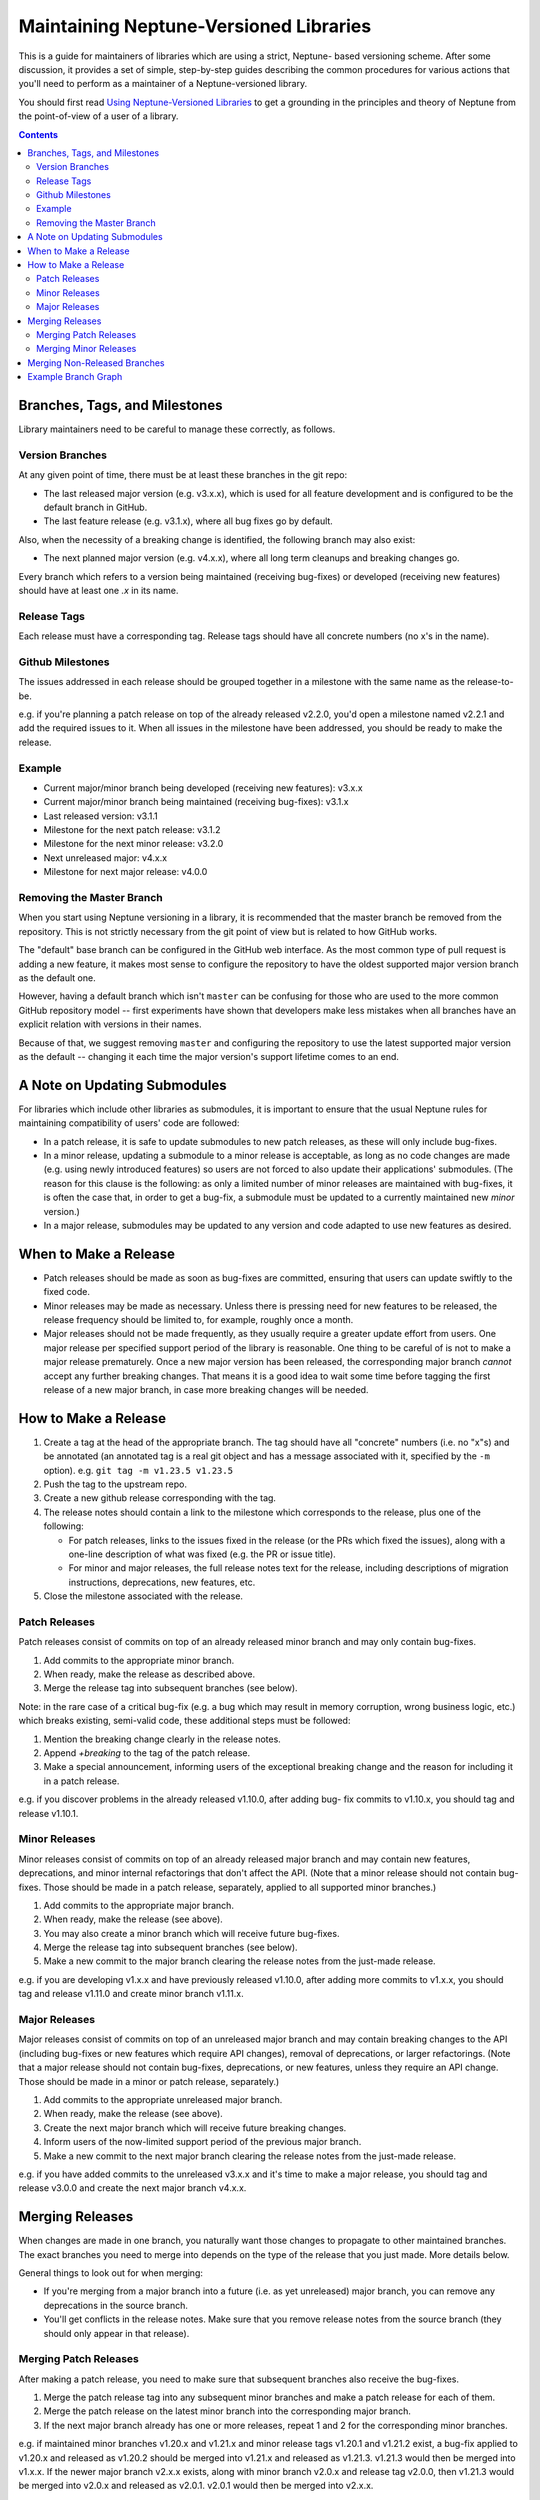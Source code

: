 =======================================
Maintaining Neptune-Versioned Libraries
=======================================

This is a guide for maintainers of libraries which are using a strict, Neptune-
based versioning scheme. After some discussion, it provides a set of simple,
step-by-step guides describing the common procedures for various actions that
you'll need to perform as a maintainer of a Neptune-versioned library.

You should first read `Using Neptune-Versioned Libraries <library-user.rst>`_ to
get a grounding in the principles and theory of Neptune from the point-of-view
of a user of a library.

.. contents::

Branches, Tags, and Milestones
------------------------------

Library maintainers need to be careful to manage these correctly, as follows.

Version Branches
~~~~~~~~~~~~~~~~

At any given point of time, there must be at least these branches in the git
repo:

* The last released major version (e.g. v3.x.x), which is used for all feature
  development and is configured to be the default branch in GitHub.
* The last feature release (e.g. v3.1.x), where all bug fixes go by default.

Also, when the necessity of a breaking change is identified, the following
branch may also exist:

* The next planned major version (e.g. v4.x.x), where all long term cleanups and
  breaking changes go.

Every branch which refers to a version being maintained (receiving bug-fixes) or
developed (receiving new features) should have at least one *.x* in its name.

Release Tags
~~~~~~~~~~~~

Each release must have a corresponding tag. Release tags should have all
concrete numbers (no x's in the name).

Github Milestones
~~~~~~~~~~~~~~~~~

The issues addressed in each release should be grouped together in a milestone
with the same name as the release-to-be.

e.g. if you're planning a patch release on top of the already released v2.2.0,
you'd open a milestone named v2.2.1 and add the required issues to it. When all
issues in the milestone have been addressed, you should be ready to make the
release.

Example
~~~~~~~

* Current major/minor branch being developed (receiving new features): v3.x.x
* Current major/minor branch being maintained (receiving bug-fixes): v3.1.x
* Last released version: v3.1.1
* Milestone for the next patch release: v3.1.2
* Milestone for the next minor release: v3.2.0
* Next unreleased major: v4.x.x
* Milestone for next major release: v4.0.0

Removing the Master Branch
~~~~~~~~~~~~~~~~~~~~~~~~~~

When you start using Neptune versioning in a library, it is recommended that the
master branch be removed from the repository. This is not strictly necessary
from the git point of view but is related to how GitHub works.

The "default" base branch can be configured in the GitHub web interface. As the
most common type of pull request is adding a new feature, it makes most sense to
configure the repository to have the oldest supported major version branch as
the default one.

However, having a default branch which isn't ``master`` can be confusing for
those who are used to the more common GitHub repository model -- first
experiments have shown that developers make less mistakes when all branches have
an explicit relation with versions in their names.

Because of that, we suggest removing ``master`` and configuring the repository
to use the latest supported major version as the default -- changing it each
time the major version's support lifetime comes to an end.

A Note on Updating Submodules
-----------------------------

For libraries which include other libraries as submodules, it is important to
ensure that the usual Neptune rules for maintaining compatibility of users' code
are followed:

* In a patch release, it is safe to update submodules to new patch releases, as
  these will only include bug-fixes.
* In a minor release, updating a submodule to a minor release is acceptable, as
  long as no code changes are made (e.g. using newly introduced features) so
  users are not forced to also update their applications' submodules. (The
  reason for this clause is the following: as only a limited number of minor
  releases are maintained with bug-fixes, it is often the case that, in order to
  get a bug-fix, a submodule must be updated to a currently maintained new
  *minor* version.)
* In a major release, submodules may be updated to any version and code adapted
  to use new features as desired.

When to Make a Release
----------------------

* Patch releases should be made as soon as bug-fixes are committed, ensuring
  that users can update swiftly to the fixed code.
* Minor releases may be made as necessary. Unless there is pressing need for new
  features to be released, the release frequency should be limited to, for
  example, roughly once a month.
* Major releases should not be made frequently, as they usually require a
  greater update effort from users. One major release per specified support
  period of the library is reasonable. One thing to be careful of is not to make
  a major release prematurely. Once a new major version has been released, the
  corresponding major branch *cannot* accept any further breaking changes. That
  means it is a good idea to wait some time before tagging the first release of
  a new major branch, in case more breaking changes will be needed.

How to Make a Release
---------------------

1. Create a tag at the head of the appropriate branch. The tag should have all
   "concrete" numbers (i.e. no "x"s) and be annotated (an annotated tag is a
   real git object and has a message associated with it, specified by the ``-m``
   option). e.g. ``git tag -m v1.23.5 v1.23.5``
2. Push the tag to the upstream repo.
3. Create a new github release corresponding with the tag.
4. The release notes should contain a link to the milestone which corresponds
   to the release, plus one of the following:

   * For patch releases, links to the issues fixed in the release (or the PRs
     which fixed the issues), along with a one-line description of what was
     fixed (e.g. the PR or issue title).
   * For minor and major releases, the full release notes text for the
     release, including descriptions of migration instructions, deprecations,
     new features, etc.

5. Close the milestone associated with the release.

Patch Releases
~~~~~~~~~~~~~~

Patch releases consist of commits on top of an already released minor branch and
may only contain bug-fixes.

1. Add commits to the appropriate minor branch.
2. When ready, make the release as described above.
3. Merge the release tag into subsequent branches (see below).

Note: in the rare case of a critical bug-fix (e.g. a bug which may result in
memory corruption, wrong business logic, etc.) which breaks existing, semi-valid
code, these additional steps must be followed:

1. Mention the breaking change clearly in the release notes.
2. Append `+breaking` to the tag of the patch release.
3. Make a special announcement, informing users of the exceptional breaking
   change and the reason for including it in a patch release.

e.g. if you discover problems in the already released v1.10.0, after adding bug-
fix commits to v1.10.x, you should tag and release v1.10.1.

Minor Releases
~~~~~~~~~~~~~~

Minor releases consist of commits on top of an already released major branch and
may contain new features, deprecations, and minor internal refactorings that
don't affect the API. (Note that a minor release should not contain bug-fixes.
Those should be made in a patch release, separately, applied to all supported
minor branches.)

1. Add commits to the appropriate major branch.
2. When ready, make the release (see above).
3. You may also create a minor branch which will receive future bug-fixes.
4. Merge the release tag into subsequent branches (see below).
5. Make a new commit to the major branch clearing the release notes from the
   just-made release.

e.g. if you are developing v1.x.x and have previously released v1.10.0, after
adding more commits to v1.x.x, you should tag and release v1.11.0 and create
minor branch v1.11.x.

Major Releases
~~~~~~~~~~~~~~

Major releases consist of commits on top of an unreleased major branch and may
contain breaking changes to the API (including bug-fixes or new features which
require API changes), removal of deprecations, or larger refactorings. (Note
that a major release should not contain bug-fixes, deprecations, or new
features, unless they require an API change. Those should be made in a minor or
patch release, separately.)

1. Add commits to the appropriate unreleased major branch.
2. When ready, make the release (see above).
3. Create the next major branch which will receive future breaking changes.
4. Inform users of the now-limited support period of the previous major
   branch.
5. Make a new commit to the next major branch clearing the release notes from
   the just-made release.

e.g. if you have added commits to the unreleased v3.x.x and it's time to make a
major release, you should tag and release v3.0.0 and create the next major
branch v4.x.x.

Merging Releases
----------------

When changes are made in one branch, you naturally want those changes to
propagate to other maintained branches. The exact branches you need to merge
into depends on the type of the release that you just made. More details below.

General things to look out for when merging:

* If you're merging from a major branch into a future (i.e. as yet unreleased)
  major branch, you can remove any deprecations in the source branch.
* You'll get conflicts in the release notes. Make sure that you remove release
  notes from the source branch (they should only appear in that release).

Merging Patch Releases
~~~~~~~~~~~~~~~~~~~~~~

After making a patch release, you need to make sure that subsequent branches
also receive the bug-fixes.

1. Merge the patch release tag into any subsequent minor branches and make a
   patch release for each of them.
2. Merge the patch release on the latest minor branch into the corresponding
   major branch.
3. If the next major branch already has one or more releases, repeat 1 and 2 for
   the corresponding minor branches.

e.g. if maintained minor branches v1.20.x and v1.21.x and minor release tags
v1.20.1 and v1.21.2 exist, a bug-fix applied to v1.20.x and released as v1.20.2
should be merged into v1.21.x and released as v1.21.3. v1.21.3 would then be
merged into v1.x.x. If the newer major branch v2.x.x exists, along with minor
branch v2.0.x and release tag v2.0.0, then v1.21.3 would be merged into v2.0.x
and released as v2.0.1. v2.0.1 would then be merged into v2.x.x.

Merging Minor Releases
~~~~~~~~~~~~~~~~~~~~~~

After making a minor release, you need to make sure that subsequent branches
also receive the new features.

1. Merge the minor release tag into any subsequent major branches.
2. Optionally, make a minor release on the subsequent major branches.

e.g. if a minor release v1.2.0 is made (by tagging the head of v1.x.x) and the
newer major branch v2.x.x exists, then v1.2.0 would then be merged into
v2.x.x. The new head of v2.x.x may optionally be tagged and released.

Merging Non-Released Branches
-----------------------------

It's fine to merge from one major branch to another at any time, as required --
you don't need to make a release every time. It can be useful to make a habit of
making such merges so as to minimise the amount of changes that need to be
merged at once, thus easing maintenance.

e.g. if you've added new, unreleased features in v3.x.x, you can merge into
v4.x.x at any time, to bring the new features into the next major branch.

Example Branch Graph
--------------------

Putting all of the above together, an example of how part of the evolution of a
Neptune-versioned library might look follows.

Lines define branches and their relations:

- ``-``: commit history for a branch (left == older)
- ``/`` or ``\``: merging (always happens from lower version to higher one)
- ``|``: tagging or forking a branch

Letters within a dashed line highlight different types of commits:

- ``B``: commit with a bug-fix
- ``F``: commit with backwards-compatible feature
- ``D``: commit which deprecates symbols
- ``X``: commit with a breaking change
- ``M``: merge commit

.. code::

                                     .---X--X--X--M--F--X--F----F----M--> v4.x.x
                                    /            /       \          /
                                   /            /         +-B--M---B----> v4.0.x
                                  /       .----´          |   /    |
                                 /       /            v4.0.0 /  v4.0.1
                                /       /     .-------------´
                               /       /     /
     --F--F-----M--F--M--F-D--D--F-F--M-----M--------------------F------> v3.x.x
           \   /     /         \     /     /                     |\
            +-B--B--B--.        +---B--B--B--.                   | `----> v3.2.x
            | |     |   \       |   |     |   \               v3.2.0
       v3.0.0 |  v3.0.2  \   v3.1.0 |  v3.1.2  `------------------------> v3.1.x
           v3.0.1         \      v3.1.1
                           `--------------------------------------------> v3.0.x

Note that, for simplicity, this graph assumes that only the latest minor release
gets bug-fixes. In practice, this may not be true for more mature libraries and
bug-fixes will be based on v3.0.x even if v3.1.0 has been already released. In
this case, v3.0.3 would be first merged to v3.1.x and only later would v3.1.3 be
merged into v3.x.x.

